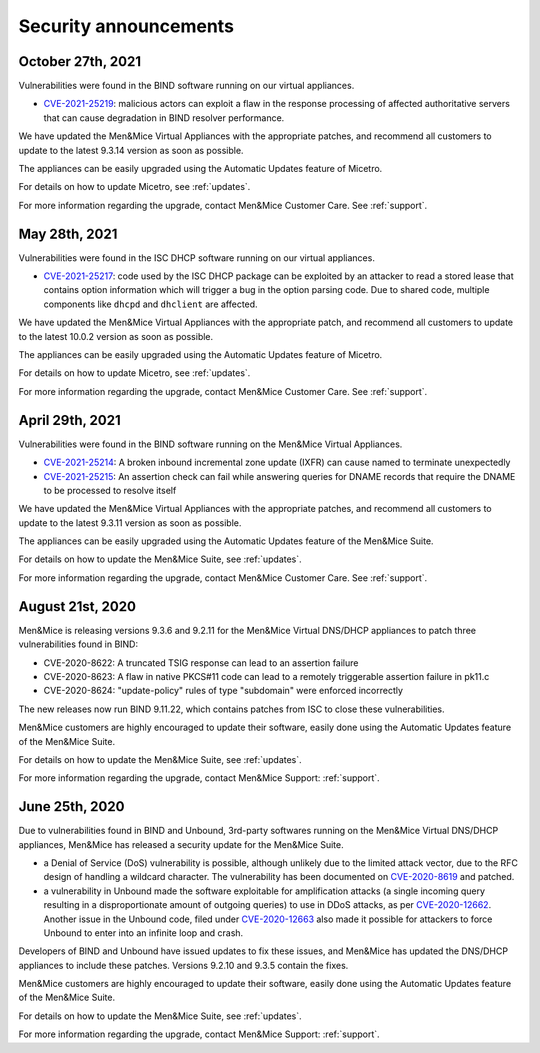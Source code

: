 .. _security-announcements:

Security announcements
======================

October 27th, 2021
------------------

Vulnerabilities were found in the BIND software running on our virtual appliances.

* `CVE-2021-25219 <https://cve.mitre.org/cgi-bin/cvename.cgi?name=CVE-2021-25219>`_: malicious actors can exploit a flaw in the response processing of affected authoritative servers that can cause degradation in BIND resolver performance.

We have updated the Men&Mice Virtual Appliances with the appropriate patches, and recommend all customers to update to the latest 9.3.14 version as soon as possible.

The appliances can be easily upgraded using the Automatic Updates feature of Micetro.

For details on how to update Micetro, see :ref:`updates`.

For more information regarding the upgrade, contact Men&Mice Customer Care. See :ref:`support`.

May 28th, 2021
--------------

Vulnerabilities were found in the ISC DHCP software running on our virtual appliances.

* `CVE-2021-25217 <https://kb.isc.org/docs/cve-2021-25217>`_: code used by the ISC DHCP package can be exploited by an attacker to read a stored lease that contains option information which will trigger a bug in the option parsing code. Due to shared code, multiple components like ``dhcpd`` and ``dhclient`` are affected.

We have updated the Men&Mice Virtual Appliances with the appropriate patch, and recommend all customers to update to the latest 10.0.2 version as soon as possible.

The appliances can be easily upgraded using the Automatic Updates feature of Micetro.

For details on how to update Micetro, see :ref:`updates`.

For more information regarding the upgrade, contact Men&Mice Customer Care. See :ref:`support`.

April 29th, 2021
----------------

Vulnerabilities were found in the BIND software running on the Men&Mice Virtual Appliances.

* `CVE-2021-25214 <https://cve.mitre.org/cgi-bin/cvename.cgi?name=CVE-2021-25214>`_: A broken inbound incremental zone update (IXFR) can cause named to terminate unexpectedly

* `CVE-2021-25215 <https://cve.mitre.org/cgi-bin/cvename.cgi?name=2021-25215>`_: An assertion check can fail while answering queries for DNAME records that require the DNAME to be processed to resolve itself

We have updated the Men&Mice Virtual Appliances with the appropriate patches, and recommend all customers to update to the latest 9.3.11 version as soon as possible.

The appliances can be easily upgraded using the Automatic Updates feature of the Men&Mice Suite.

For details on how to update the Men&Mice Suite, see :ref:`updates`.

For more information regarding the upgrade, contact Men&Mice Customer Care. See :ref:`support`.

August 21st, 2020
-----------------

Men&Mice is releasing versions 9.3.6 and 9.2.11 for the Men&Mice Virtual DNS/DHCP appliances to patch three vulnerabilities found in BIND:

* CVE-2020-8622: A truncated TSIG response can lead to an assertion failure

* CVE-2020-8623: A flaw in native PKCS#11 code can lead to a remotely triggerable assertion failure in pk11.c

* CVE-2020-8624: "update-policy" rules of type "subdomain" were enforced incorrectly

The new releases now run BIND 9.11.22, which contains patches from ISC to close these vulnerabilities.

Men&Mice customers are highly encouraged to update their software, easily done using the Automatic Updates feature of the Men&Mice Suite.

For details on how to update the Men&Mice Suite, see :ref:`updates`.

For more information regarding the upgrade, contact Men&Mice Support: :ref:`support`.

June 25th, 2020
---------------

Due to vulnerabilities found in BIND and Unbound, 3rd-party softwares running on the Men&Mice Virtual DNS/DHCP appliances, Men&Mice has released a security update for the Men&Mice Suite.

* a Denial of Service (DoS) vulnerability is possible, although unlikely due to the limited attack vector, due to the RFC design of handling a wildcard character. The vulnerability has been documented on `CVE-2020-8619 <https://kb.isc.org/docs/cve-2020-8619>`_ and patched.

* a vulnerability in Unbound made the software exploitable for amplification attacks (a single incoming query resulting in a disproportionate amount of outgoing queries) to use in DDoS attacks, as per `CVE-2020-12662 <https://nlnetlabs.nl/downloads/unbound/CVE-2020-12662_2020-12663.txt>`_. Another issue in the Unbound code, filed under `CVE-2020-12663 <https://nlnetlabs.nl/downloads/unbound/CVE-2020-12662_2020-12663.txt>`_ also made it possible for attackers to force Unbound to enter into an infinite loop and crash.

Developers of BIND and Unbound have issued updates to fix these issues, and Men&Mice has updated the DNS/DHCP appliances to include these patches. Versions 9.2.10 and 9.3.5 contain the fixes.

Men&Mice customers are highly encouraged to update their software, easily done using the Automatic Updates feature of the Men&Mice Suite.

For details on how to update the Men&Mice Suite, see :ref:`updates`.

For more information regarding the upgrade, contact Men&Mice Support: :ref:`support`.
